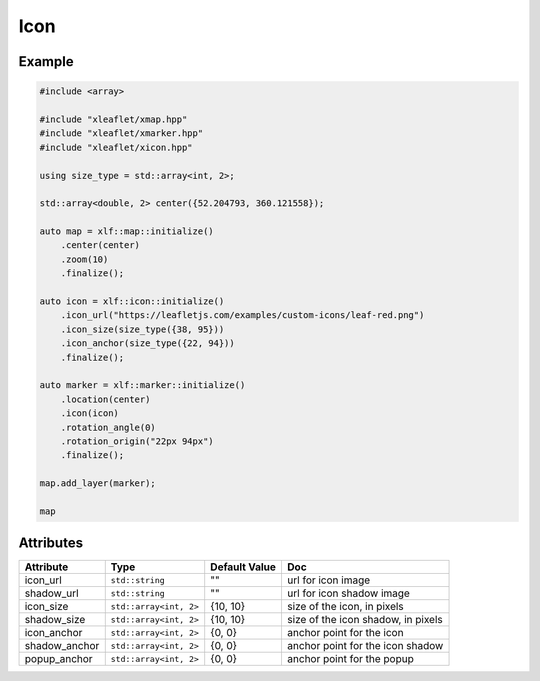 .. Copyright (c) 2018, Johan Mabille, Sylvain Corlay, Wolf Vollprecht and Martin Renou

   Distributed under the terms of the BSD 3-Clause License.

   The full license is in the file LICENSE, distributed with this software.

.. raw:: html
    :file: embed_widgets/icon.html

Icon
====

Example
-------

.. code::

    #include <array>

    #include "xleaflet/xmap.hpp"
    #include "xleaflet/xmarker.hpp"
    #include "xleaflet/xicon.hpp"

    using size_type = std::array<int, 2>;

    std::array<double, 2> center({52.204793, 360.121558});

    auto map = xlf::map::initialize()
        .center(center)
        .zoom(10)
        .finalize();

    auto icon = xlf::icon::initialize()
        .icon_url("https://leafletjs.com/examples/custom-icons/leaf-red.png")
        .icon_size(size_type({38, 95}))
        .icon_anchor(size_type({22, 94}))
        .finalize();

    auto marker = xlf::marker::initialize()
        .location(center)
        .icon(icon)
        .rotation_angle(0)
        .rotation_origin("22px 94px")
        .finalize();

    map.add_layer(marker);

    map

.. raw:: html

    <script type="application/vnd.jupyter.widget-view+json">
    {
        "model_id": "b98f79b010574f8d96fc5b76ed78a844",
        "version_major": 2,
        "version_minor": 0
    }
    </script>

Attributes
----------

=====================   =========================    =====================   ===
Attribute               Type                         Default Value           Doc
=====================   =========================    =====================   ===
icon_url                ``std::string``              ""                      url for icon image
shadow_url              ``std::string``              ""                      url for icon shadow image
icon_size               ``std::array<int, 2>``       {10, 10}                size of the icon, in pixels
shadow_size             ``std::array<int, 2>``       {10, 10}                size of the icon shadow, in pixels
icon_anchor             ``std::array<int, 2>``       {0, 0}                  anchor point for the icon
shadow_anchor           ``std::array<int, 2>``       {0, 0}                  anchor point for the icon shadow
popup_anchor            ``std::array<int, 2>``       {0, 0}                  anchor point for the popup
=====================   =========================    =====================   ===
